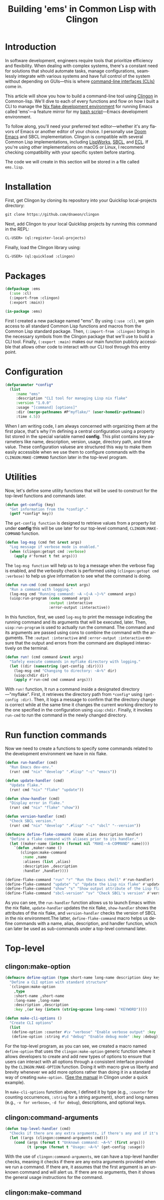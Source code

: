 #+title: Building 'ems' in Common Lisp with Clingon
#+author:
#+language: en
#+startup: overview
#+PANDOC_OPTIONS:"epub-cover-image:/home/nycto/github/nyc2o.github.io/img/error1.png" standalone:t
#+PANDOC_OPTIONS:"epub-cover-image:/home/nycto/github/nyc2o.github.io/img/lock.png" standalone:t
#+PANDOC_OPTIONS: standalone:t
#+HTML_HEAD: <link rel="stylesheet" type="text/css" href="../css/nix.css">

* Introduction
In software development, engineers require tools that prioritize efficiency and flexibility. When dealing with complex systems, there's a constant need for solutions that should automate tasks, manage configurations, seamlessly integrate with various systems and have full control of the system without depending on GUIs—this is where [[https://en.wikipedia.org/wiki/Command-line_interface][command-line interfaces (CLIs)]] come in.

This article will show you how to build a command-line tool using [[https://github.com/dnaeon/clingon][Clingon]] in Common-lisp. We'll dive to each of every functions and flow on how I built a CLI to manage the [[https://github.com/eldriv/flakes-dev/tree/main][Nix flake development environment]] for running Emacs
called 'ems'—a feature mirror for my [[https://github.com/eldriv/scripts/tree/main/emacs-shell-script][bash script]]—Emacs development environment.

To follow along, you'll need your preferred text editor—whether it's any flavors of Emacs or another editor of your choice. I personally use [[https://github.com/doomemacs/doomemacs][Doom Emacs]] and SBCL implementation. Clingon is compatible with several Common Lisp implementations, including [[https://www.lispworks.com/][LispWorks]], [[https://github.com/sbcl/sbcl][SBCL]], and [[https://ecl.common-lisp.dev/][ECL]]. If you're using other implementations on macOS or Linux, I recommend checking compatibility with your specific system before starting.

The code we will create in this section will be stored in a file called =ems.lisp=.
* Installation

First, get Clingon by cloning its repository into your Quicklisp local-projects directory:
#+begin_src lisp
git clone https://github.com/dnaeon/clingon
#+end_src
Next, add Clingon to your local Quicklisp projects by running this command in the REPL:
#+begin_src lisp
CL-USER> (ql:register-local-projects)
#+end_src
Finally, load the Clingon library using:
#+begin_Src lisp
CL-USER> (ql:quickload :clingon)
#+end_Src
* Packages
#+begin_src lisp
(defpackage :ems
  (:use :cl)
  (:import-from :clingon)
  (:export :main))

(in-package :ems)
#+end_src
First I created a new package named "ems". By using =(:use :cl)=, we gain access to all standard Common Lisp functions and macros from the Common Lisp standard package. Then, =(:import-from :clingon)= brings in the necessary symbols from the Clingon package that we'll use to build a CLI tool. Finally, =(:export :main)= makes our main function publicly accessible that allows other code to interact with our CLI tool through this entry point.
* Configuration
#+begin_src lisp
(defparameter *config*
  (list
     :name "ems"
     :description "CLI tool for managing Lisp nix flake"
     :version "1.0.0"
     :usage "[command] [options]"
     :dir (merge-pathnames #P"myflake/" (user-homedir-pathname))
     :time 4.5))
#+end_src
When I am writing code, I am always concerned with organizing them at the first place, that's why I'm defining a central configuration using a property list stored in the special variable named *config*. This plist contains key parameters like name, description, version, usage, directory path, and time value. These configuration valuese are structured this way to make them easily accessible when we use them to configure commands with the =CLINGON:MAKE-COMMAND= function later in the top-level program.

* Utilities
Now, let's define some utility functions that will be used to construct for the top-level functions and commands later.
#+begin_src lisp
(defun get-config (key)
  "Get information from the *config*."
  (getf *config* key))
#+end_src
The =get-config function= is designed to retrieve values from a property list under *config* this will be use later for our top-level command, =CLINGON:MAKE-COMMAND= function.

#+begin_src lisp
(defun log-msg (cmd fmt &rest args)
  "Log message if verbose mode is enabled."
  (when (clingon:getopt cmd :verbose)
    (apply #'format t fmt args)))
#+end_src
The =log-msg function= will help us to log a message when the verbose flag is enabled, and the verbosity check is performed using =(clingon:getopt cmd :verbose)= to help us give information to see what the command is doing.

#+begin_src lisp
(defun run-cmd (cmd command &rest args)
  "Run a command with logging."
  (log-msg cmd "Running command: ~A ~{~A ~}~%" command args)
  (uiop:run-program (cons command args)
                    :output :interactive
                    :error-output :interactive))
#+end_Src
In this function, first, we used =log-msg= to print the message indicating the running command and its arguments that will be executed, later. Then, =uiop:run-program= is used to actually run the command. The command and its arguments are passed using cons to combine the command with the arguments. The =:output :interactive= and =:error-output :interactive= ensure that the output and errors from the command are displayed interactively on the terminal.

#+begin_src lisp
(defun run! (cmd command &rest args)
  "Safely execute commands in myflake directory with logging."
  (let ((dir (namestring (get-config :dir))))
    (log-msg cmd "Changing to directory: ~A~%" dir)
    (uiop:chdir dir)
    (apply #'run-cmd cmd command args)))
#+end_Src
With =run!= function, It run a command inside a designated directory—"myflake". First, it retrieves the directory path from =*config*= using =(get-config :dir)=. Then, it logs a message to confirm that the directory change is correct while at the same time it changes the current working directory to the one specified in the configuration using =uiop:chdir=. Finally, it invokes =run-cmd= to run the command in the newly changed directory.
* Run function commands
Now we need to create a functions to specify some commands related to the development environment we have in nix flake.
#+begin_Src lisp
(defun run-handler (cmd)
  "Run Emacs dev-env."
  (run! cmd "nix" "develop" ".#lisp" "-c" "emacs"))

(defun update-handler (cmd)
  "Update flake."
  (run! cmd "nix" "flake" "update"))

(defun show-handler (cmd)
  "Display error in flake."
  (run! cmd "nix" "flake" "show"))

(defun version-handler (cmd)
  "Check SBCL version."
  (run! cmd "nix" "develop" ".#lisp" "-c" "sbcl" "--version"))

(defmacro define-flake-command (name alias description handler)
  "Define a flake command with aliases prior to its handler."
  (let ((maker-name (intern (format nil "MAKE-~A-COMMAND" name))))
    `(defun ,maker-name ()
       (clingon:make-command
        :name ,name
        :aliases (list ,alias)
        :description ,description
        :handler ,handler))))

(define-flake-command "run" "r" "Run the Emacs shell" #'run-handler)
(define-flake-command "update" "u" "Update the Lisp nix flake" #'update-handler)
(define-flake-command "show" "s" "Show output attribute of the Lisp flake" #'show-handler)
(define-flake-command "sbcl-version" "sv" "Check SBCL's version" #'version-handler)
#+end_Src

As you can see, the =run-handler= function allows us to launch Emacs within the nix flake, =update-handler= updates the nix flake, =show-handler= shows the attributes of the nix flake, and =version-handler= checks the version of SBCL in the nix environment.The latter, =define-flake-command= macro helps us define commands with a name, alias, description, and handler function, which can later be used as sub-commands under a top-level command later.
* Top-level
** clingon:make-option

#+begin_src lisp
(defmacro define-option (type short-name long-name description &key key)
  "Define a CLI option with standard structure"
  `(clingon:make-option
    ,type
    :short-name ,short-name
    :long-name ,long-name
    :description ,description
    :key ,(or key (intern (string-upcase long-name) "KEYWORD"))))

(defun make-cli-options ()
  "Create CLI options"
  (list
   (define-option :counter #\v "verbose" "Enable verbose output" :key :verbose)
   (define-option :string #\d "debug" "Enable debug mode" :key :debug)))
#+end_src
For the top-level program, as you can see, we created a macro named =define-option= that uses the =clingon:make-option= generic function where it allows developers to create and add new types of options to ensure that users can interact with all options through a consistent interface provided by the =CLINGON:MAKE-OPTION= function. Doing it with macro give us liberty and brevity whenever we add more options rather than doing it in a standard way of creating =make-option.= ([[https://github.com/dnaeon/clingon][See the manual]] in Clingon under a quick example).

In =make-cli-options= function above, I defined it by type (e.g., =:counter= for counting occurrences, =:string= for a string argument), short and long names (e.g., =-v for verbose==, =-d for debug=), descriptions, and optional keys.

** clingon:command-arguments

#+begin_Src lisp
(defun top-level-handler (cmd)
  "Checks if there are any extra arguments, if there's any and if it's an unknown command return first condition, Otherwise return the general usage instructions."
  (let ((args (clingon:command-arguments cmd)))
    (cond (args (format t "Unknown command: ~A~%" (first args)))
          (t (progn (format t "Usage: ~A~%" (get-config :usage))
#+end_Src
With the use of =clingon:command-arguments=, we can have a top-level handler checks, meaning it checks if there are any extra arguments provided when we run a command. If there are, it assumes that the first argument is an unknown command and will alert us. If there are no arguments, then it shows the general usage instructions for the command.

** clingon:make-command

#+begin_Src lisp
(defun make-top-level-command ()
  "Top-level commands"
  (clingon:make-command
   :name (get-config :name)
   :description (get-config :description)
   :version (get-config :version)
   :usage (get-config :usage)
   :authors '("Eldriv")
   :options (make-cli-options)
   :handler #'top-level/handler
   :sub-commands (list
                  (make-run-command)
                  (make-update-command)
                  (make-show-command)
                  (make-sbcl-version-command))))

#+end_src
This function creates the main command structure, a top-level command for the tool itself, using the =clingon:make-command=, where,
=(:name, :description, :version,:usage and, :authors)= - these are configurations the one that we are going to retrieved from *config* using =(get-config :key)= function which specify the basic information about the CLI tool. In =:options=, this is where we define command-line options named =(make-cli-options)=, =:handler= responsible for processing top-level commands and =:sub-commands=, it is a list of sub-commands that we have defined earlier in  *define-flake-command* macro and it is equivalent to =run or r=, =update or u=, =show or s= and =sbcl-version or sv=.

** clingon:run

#+begin_Src lisp
(defun main ()
  "Main entry point for the application"
  (let ((app (make-top-level-command)))
    (clingon:run app)))
#+end_Src
This is the main entry point of the application. It creates the top-level command and runs the application using Clingon's run function.

* Test utilities
#+begin_Src lisp
(defparameter *app* (make-top-level-command))
EMS > *app*
#<CLINGON.COMMAND:COMMAND name=ems options=5 sub-commands=4> ;; You can inspect this
#+end_Src
Inspecting the returned instance of make-top-level-command slots would give you something like this:
#+begin_Src lisp
#<CLINGON.COMMAND:COMMAND {1004788843}>
--------------------
Class: #<STANDARD-CLASS CLINGON.COMMAND:COMMAND>
--------------------
Group slots by inheritance [ ]
Sort slots alphabetically  [X]

All Slots:
[ ]  ALIASES          = NIL
[ ]  ARGS-TO-PARSE    = NIL
[ ]  ARGUMENTS        = NIL
[ ]  AUTHORS          = ("Eldriv")
[ ]  CONTEXT          = #<HASH-TABLE :TEST EQUAL :COUNT 0 {10047DFE93}>
[ ]  DESCRIPTION      = "CLI tool for managing Lisp nix flake"
[ ]  EXAMPLES         = NIL
[ ]  HANDLER          = #<FUNCTION TOP-LEVEL-HANDLER>
[ ]  LICENSE          = NIL
[ ]  LONG-DESCRIPTION = NIL
[ ]  NAME             = "ems"
[ ]  OPTIONS          = (#<CLINGON.OPTIONS:OPTION-BOOLEAN-TRUE short=NIL long=bash-completions> #<CLINGON.OPTIONS:OPTION-BOOLEAN-TRUE short=NIL long=version> #<CLINGON.OPTIONS:OPTION-BOOLEAN-TRUE short=NIL long=help> #<CLINGON.OPTIONS:OPTION-COUNTER short=v long=verbose> #<CLINGON.OPTIONS::OPTION-STRING short=d long=debug>)
[ ]  PARENT           = NIL
[ ]  POST-HOOK        = NIL
[ ]  PRE-HOOK         = NIL
[ ]  SUB-COMMANDS     = (#<CLINGON.COMMAND:COMMAND name=run options=3 sub-commands=0> #<CLINGON.COMMAND:COMMAND name=update options=3 sub-commands=0> #<CLINGON.COMMAND:COMMAND name=show options=3 sub-commands=0> #<CLINGON.COMMAND:COMMAND name=sbcl-version options=3 sub-commands=0>)
[ ]  USAGE            = "[command] [options]"
[ ]  VERSION          = "1.0.0"
#+end_Src
The beauty of this is transparency of the inspection system. When you look at the command object, you can see both what you've configured and what's still missing (shown as NIL). You can quickly identify any gaps in your CLI configuration or spot potential issues in your command structure during development.

You can also verify that your command-line help documentation is properly formatted by running this into the REPL:
#+begin_Src lisp
(clingon:print-usage *app* t)
#+end_Src
This displays the full help text exactly as we would see it when running the command with =--help=.

* ASDF
Now that we've completed the core functionality and seen how Clingon structures our application, we can set up the [[https://asdf.common-lisp.dev/][ASDF]] system definition. The application will use =main function= as its entry point, which is standard practice for ASDF systems. Below would be where we'd write our system definition to tie everything together.

Here’s a system definition for the application we’ve developed so far.
#+begin_src lisp
(defsystem "ems"
  :name "ems"
  :version "1.0.0"
  :author "Eldriv"
  :license "MIT"
  :description "CLI tool for managing Lisp nix flake in Emacs"
  :depends-on (:clingon :uiop)
  :components ((:module "intro"
                :components ((:file "ems"))))
  :build-operation "program-op"
  :build-pathname "ems"
  :entry-point "ems:main")
#+end_src
* Build
To simplify the process of building and cleaning our application, we will use a [[https://www.gnu.org/software/make/manual/make.html][Makefile]] to automate the steps. This way, we don't have to manually re-enter build commands every time there are changes to the project.
#+begin_Src lisp
LISP = sbcl
PROJECT_DIR = $(PWD)
SYSTEM_NAME = :ems
BUILD_OUTPUT = ems

.PHONY: all
all: build

.PHONY: build clean

build:
$(LISP) --non-interactive \
--eval '(require :asdf)' \
--eval '(push #p"$(PROJECT_DIR)/" asdf:*central-registry*)' \
--eval '(ql:quickload :$(SYSTEM_NAME))' \
--eval '(asdf:make :$(SYSTEM_NAME))' \
--eval '(quit)'

clean:
rm -f $(BUILD_OUTPUT)
#+END_SRC
To summarize this build, The =Makefile= automates the build and cleanup of our project. It uses =SBCL= as the Lisp implementation, sets the project directory with =PWD=. and specifies the system package =:ems=. When we run =make build= in the command line, it launches SBCL in non-interactive mode, we will add the =project directory= to the =central registry= after that we'll load the project using =Quicklisp=, and then compiles it using =(asdf:make)= for initial build, and lastly, it exits SBCL once the build is finiished. The clean target removes the output file, ensuring a fresh start for the next build.
* Usage
To ensure everything works correctly, it's important to have the right directory structure,
#+begin_src lisp
├── ems.asd              ;; ASDF
├── intro                ;; Directory
│   └── ems.lisp         ;; Lisp file containing the CLI developmenet
├── Makefile             ;; Makefile
#+end_src
Once the project is set up, we can build it using this command,
#+begin_src makefile
$ make build
#+end_src
After building, an executable named ems will be created. You can run it from within the project directory using,
#+begin_src makefile
$ ./ems --help or ./ems
#+end_src
To make it accessible globally, insert this into your shell configuration files—.bashrc or .zshenv,
#+begin_src lisp
export PATH="$HOME<your/project/directory/>:$PATH"
#+end_Src
Then run,
#+begin_Src lisp
$ ems r  ;; To run Emacs development environment
$ ems sv ;; To Check SBCL version
#+end_Src
* Closing remarks
Using CLI tools lets you quickly manage multiple files with one command, saving time compared to clicking and typing commands through them. It boosts efficiency, allows remote access, and helps with troubleshooting. If you're a
system administrator, software engineer, data scientist, or anyone in a technical role, the CLI gives you more control and can make your work easier
